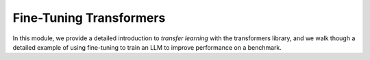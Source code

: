 Fine-Tuning Transformers 
=========================

In this module, we provide a detailed introduction to *transfer learning* with the transformers 
library, and we walk though a detailed example of using fine-tuning to train an LLM to 
improve performance on a benchmark. 